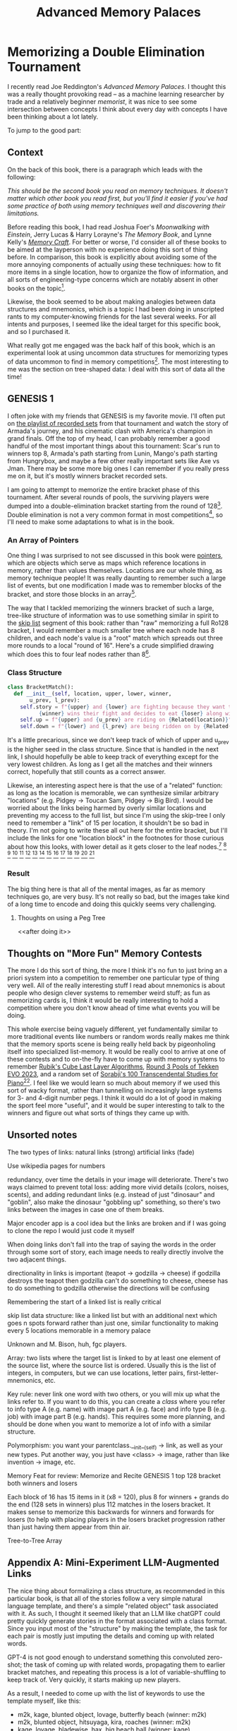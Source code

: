 #+TITLE: Advanced Memory Palaces

* Memorizing a Double Elimination Tournament

I recently read Joe Reddington's /Advanced Memory Palaces/. I thought this was a really thought provoking read -- as a machine learning researcher by trade and a relatively beginner /memorist/, it was nice to see some intersection between concepts I think about every day with concepts I have been thinking about a lot lately.

To jump to the good part: 

<<video>>

** Context

On the back of this book, there is a paragraph which leads with the following:

/This should be the second book you read on memory techniques. It doesn't matter which other book you read first, but you'll find it easier if you've had some practice of both using memory techniques well and discovering their limitations./

Before reading this book, I had read Joshua Foer's /Moonwalking with Einstein/, Jerry Lucas & Harry Lorayne's /The Memory Book/, and Lynne Kelly's /[[https://planetbanatt.net/articles/memorycraft.html][Memory Craft]]/. For better or worse, I'd consider all of these books to be aimed at the layperson with no experience doing this sort of thing before. In comparison, this book is explicitly about avoiding some of the more annoying components of actually /using/ these techniques: how to fit more items in a single location, how to organize the flow of information, and all sorts of engineering-type concerns which are notably absent in other books on the topic[fn:1]. 

Likewise, the book seemed to be about making analogies between data structures and mnemonics, which is a topic I had been doing in unscripted rants to my computer-knowing friends for the last several weeks. For all intents and purposes, I seemed like the ideal target for this specific book, and so I purchased it.

What really got me engaged was the back half of this book, which is an experimental look at using uncommon data structures for memorizing types of data uncommon to find in memory competitions[fn:3]. The most interesting to me was the section on tree-shaped data: I deal with this sort of data all the time! 

** GENESIS 1

I often joke with my friends that GENESIS is my favorite movie. I'll often put on [[https://www.youtube.com/playlist?app=desktop&list=PL58139A3DEBBA2224][the playlist of recorded sets]] from that tournament and watch the story of Armada's journey, and his cinematic clash with America's champion in grand finals. Off the top of my head, I can probably remember a good handful of the most important things about this tournament: Scar's run to winners top 8, Armada's path starting from Lunin, Mango's path starting from Hungrybox, and maybe a few other really important sets like Axe vs Jman. There may be some more big ones I can remember if you really press me on it, but it's mostly winners bracket recorded sets.

I am going to attempt to memorize the entire bracket phase of this tournament. After several rounds of pools, the surviving players were dumped into a double-elimination bracket starting from the round of 128[fn:2]. Double elimination is not a very common format in most competitions[fn:4], so I'll need to make some adaptations to what is in the book.

*** An Array of Pointers

One thing I was surprised to not see discussed in this book were [[https://en.wikipedia.org/wiki/Pointer_(computer_programming)][pointers]], which are objects which serve as maps which reference locations in memory, rather than values themselves. Locations are our whole thing, as memory technique people! It was really daunting to remember such a large list of events, but one modification I made was to remember blocks of the bracket, and store those blocks in an array[fn:5].

The way that I tackled memorizing the winners bracket of such a large, tree-like structure of information was to use something similar in spirit to the [[https://en.wikipedia.org/wiki/Skip_list][skip list]] segment of this book: rather than "raw" memorizing a full Ro128 bracket, I would remember a much smaller tree where each node has 8 children, and each node's value is a "root" match which spreads out three more rounds to a local "round of 16". Here's a crude simplified drawing which does this to four leaf nodes rather than 8[fn:22].

[[../images/from_clipboard/20240117_105159.png]]

*** Class Structure

#+BEGIN_SRC python
  class BracketMatch():
    def __init__(self, location, upper, lower, winner,
		 u_prev, l_prev):
      self.story = f"{upper} and {lower} are fighting because they want to eat {location}.\
		    {winner} wins their fight and decides to eat {loser} along with {location}."
      self.up = f"{upper} and {u_prev} are riding on {Related(location)}"
      self.down = f"{lower} and {l_prev} are being ridden on by {Related(location)}"
#+END_SRC

It's a little precarious, since we don't keep track of which of upper and u_prev is the higher seed in the class structure. Since that is handled in the next link, I should hopefully be able to keep track of everything except for the very lowest children. As long as I get all the matches and their winners correct, hopefully that still counts as a correct answer.

Likewise, an interesting aspect here is that the use of a "related" function: as long as the location is memorable, we can synthesize similar arbitrary "locations" (e.g. Pidgey -> Toucan Sam, Pidgey -> Big Bird). I would be worried about the links being harmed by overly similar locations and preventing my access to the full list, but since I'm using the skip-tree I only need to remember a "link" of 15 per location, it shouldn't be so bad in theory. I'm not going to write these all out here for the entire bracket, but I'll include the links for one "location block" in the footnotes for those curious about how this looks, with lower detail as it gets closer to the leaf nodes.[fn:6] [fn:7] [fn:8] [fn:9] [fn:10] [fn:11] [fn:12] [fn:13] [fn:14] [fn:15] [fn:16] [fn:17] [fn:18] [fn:19] [fn:20] 

[[../images/from_clipboard/20240117_100543.png]]

*** Result

The big thing here is that all of the mental images, as far as memory techniques go, are very busy. It's not really so bad, but the images take kind of a long time to encode and doing this quickly seems very challenging. 

**** Thoughts on using a Peg Tree

<<after doing it>>

** Thoughts on "More Fun" Memory Contests

The more I do this sort of thing, the more I think it's no fun to just bring an a priori system into a competition to remember one particular type of thing very well. All of the really interesting stuff I read about mnemonics is about people who design clever systems to remember weird stuff; as fun as memorizing cards is, I think it would be really interesting to hold a competition where you don't know ahead of time what events you will be doing.

This whole exercise being vaguely different, yet fundamentally similar to more traditional events like numbers or random words really makes me think that the memory sports scene is being really held back by pigeonholing itself into specialized list-memory. It would be really cool to arrive at one of these contests and to on-the-fly have to come up with memory systems to remember [[https://drive.google.com/file/d/1-kf9bSQwUEMFOkyuCuLZj9XNQLzkuk_L/view][Rubik's Cube Last Layer Algorithms]], [[https://liquipedia.net/fighters/Evolution_Championship_Series/2023/T7/Round_3_Pools][Round 3 Pools of Tekken EVO 2023]], and a random set of [[https://en.wikipedia.org/wiki/Transcendental_Studies_(Sorabji)][Sorabji's 100 Transcendental Studies for Piano]][fn:21].  I feel like we would learn so much about memory if we used this sort of wacky format, rather than tunnelling on increasingly large systems for 3- and 4-digit number pegs. I think it would do a lot of good in making the sport feel more "useful", and it would be super interesting to talk to the winners and figure out what sorts of things they came up with. 

** Unsorted notes

The two types of links: natural links (strong) artificial links (fade)

Use wikipedia pages for numbers

redundancy, over time the details in your image will deteriorate. There's two ways claimed to prevent total loss: adding more vivid details (colors, noises, scents), and adding redundant links (e.g. instead of just "dinosaur" and "goblin", also make the dinosaur "gobbling up" something, so there's two links between the images in case one of them breaks.

Major encoder app is a cool idea but the links are broken and if I was going to clone the repo I would just code it myself

When doing links don't fall into the trap of saying the words in the order through some sort of story, each image needs to really directly involve the two adjacent things.

directionality in links is important (teapot -> godzilla -> cheese) if godzilla destroys the teapot then godzilla can't do something to cheese, cheese has to do something to godzilla otherwise the directions will be confusing

Remembering the start of a linked list is really critical

skip list data structure: like a linked list but with an additional next which goes n spots forward rather than just one, similar functionality to making every 5 locations memorable in a memory palace

Unknown and M. Bison, huh, fgc players.

Array: two lists where the target list is linked to by at least one element of the source list, where the source list is ordered. Usually this is the list of integers, in computers, but we can use locations, letter pairs, first-letter-mnemonics, etc.

Key rule: never link one word with two others, or you will mix up what the links refer to. If you want to do this, you can create a /class/ where you refer to info type A (e.g. name) with image part A (e.g. face) and info type B (e.g. job) with image part B (e.g. hands). This requires some more planning, and should be done when you want to memorize a lot of info with a similar structure.

Polymorphism: you want your parentclass.__init__(self) -> link, as well as your new types. Put another way, you just have <class> -> image, rather than like invention -> image, etc.

Memory Feat for review: Memorize and Recite GENESIS 1 top 128 bracket both winners and losers

Each block of 16 has 15 items in it (x8 = 120), plus 8 for winners + grands do the end (128 sets in winners) plus 112 matches in the losers bracket. It makes sense to memorize this backwards for winners and forwards for losers (to help with placing players in the losers bracket progression rather than just having them appear from thin air.

Tree-to-Tree Array

** Appendix A: Mini-Experiment LLM-Augmented Links

The nice thing about formalizing a class structure, as recommended in this particular book, is that all of the stories follow a very simple natural language template, and there's a simple "related object" task associated with it. As such, I thought it seemed likely that an LLM like chatGPT could pretty quickly generate stories in the format associated with a class format. Since you input most of the "structure" by making the template, the task for each pair is mostly just imputing the details and coming up with related words.

GPT-4 is not good enough to understand something this convoluted zero-shot; the task of coming up with related words, propagating them to earlier bracket matches, and repeating this process is a lot of variable-shuffling to keep track of. Very quickly, it starts making up new players.

[[../images/from_clipboard/20240119_161837.png]]

As a result, I needed to come up with the list of keywords to use the template myself, like this:

- m2k, kage, blunted object, lovage, butterfly beach (winner: m2k)
- m2k, blunted object, hitsuyaga, kira, roaches (winner: m2k)
- kage, lovage, bladewise, hax, big beach ball (winner: kage)
- m2k, hitsugaya, bye, connor, zerg (winner: m2k)
- kira, blunted object, alukard, falcomist, city (winner: blunted object)
- bladewise, kage, festizzo, choknater, the sun (winner: kage)
- hax, lovage, eggz, darksonic, volleyball (winner: lovage)
- m2k, bye, protoss (winner: m2k)
- hitsugaya, connor, terran (winner: hitsugaya)
- kira, alukard, skyscraper (winner: kira)
- falcomist, blunted object, subway (winner: blunted object)
- bladewise, festizzo, the moon (winner: bladewise)
- kage, choknater, mars (winner: kage)
- hax, eggz, baseball (winner: hax)
- darksonic, lovage, brazil (winner: lovage)

After this point, it started to almost-work. I think with a less convoluted setup, it would work okay, but with so many key words it started to struggle with making sure "up" was riding and "down" was being ridden, and other such nuances. I maintain this would probably work okay for normal memory palace stuff, and I might revisit it in the future. However, for this particular project it's probably quicker to just use images I think of myself.

[[../images/from_clipboard/20240119_163736.png]]


* Footnotes

[fn:22] There's two purposes here: first, that I don't want to use hundreds of locations on this little stunt testing tree-data mnemonics. Second, I want to relatively quickly keep track of specific players' runs somewhat close to on command, which would just be too annoying to do if I did this entirely from links.

[fn:21] [[https://twitter.com/MarioBrothBlog/status/1747308342924460156][Supper Mario Broth]] posted a very fun tweet linking to a UofT [[https://www.researchgate.net/publication/366008656_Sound-meaning_mapping_Verbal_imitation_of_Super_Mario][Music + Linguistics paper]] which talks about how Yoruban language can encode melody into words. In the study they give examples of the underground theme from SMB1 encoding to "You are going to die here, I don't think you will get home" for the iconic 12 note melody. I would love to see this sort of thing more often! Creative encodings are much more interesting than other parts of the competitive memory space.

[fn:20] Jmoan KFC, location: Lady of the Lake. Jmoan is an insane tag. The long lost J Sheik.

[fn:19] Vwins A Rookie, location: Wizard. The victory twins club the wizard and A Rookie over the head, as they are distracted arguing about whether occult magic is blasphemous. They each eat half of both. A successful outing.

[fn:18] Warriorknight Phil, location: Mechagodzilla.

[fn:17] Hungrybox Psychomidget, location: Mothra

[fn:16] Uberice Ky, location: Captain Crunch. Ky -> KYS.

[fn:15] PKMVodka DJ Nintendo, location: The Cinnamon Challenge. A beautiful mental image springs forth.

[fn:14] everlasting yayuhzz Doraki, location: Beekeeper. 

[fn:13] Mango has a Bye, location: Jerry Seinfeld. It's a show about nothing!

[fn:12] Vwins KFC, location: King Arthur. Vwins -> Victory Twins. Pointers: Wizard, Lady of the Lake

[fn:11] Hungrybox Phil, location: godzilla. Press one, episode 2, this time on top of Godzilla as he destroys the city. Hungrybox artfully dodges any questionable jokes somehow -- maybe Phil is afraid of heights, he's getting eaten alive. Pointers: Hungrybox leaps off godzilla onto Mothra, Mechagodzilla abducts phil.

[fn:10] PKMVodka Uberice, location: Cinnamon Toast Crunch. Vodka + Smirnoff Ice. Pointers: Doing The Cinnamon Challenge after chugging a fifth of vodka, Captain Crunch dramatically standing upon a smirnoff ice like an anime character on a light post.

[fn:9] Mango Doraki, location: Honey Nut Cheerios. Mango wants to eat a Dorayaki, but it's not sweet enough, so he wants to put honey on it. He doesn't know what honey is, so he just tries to squeeze bee juice onto it thinking it's honey. Doraki -> Dorayaki. Pointers: Mango riding Jerry Seinfeld's shoulders as he delivers lines for the Bee Movie, Beekeeper in his suit riding a Doriyaki on his way to work. 

[fn:8] Hungrybox Vwins, location: Three-headed hydra. Hungrybox is fighting the "victory twins", two cartoonish superheroes with "V" on their chests. Hungrybox has his back to the wall, but clutches it out by releasing the three headed hydra, killing both of them at once, devouring their heads like saturn devouring his own children. The weakened hydra is easy pickings for the mighty clutchbox, who makes a delicious hydra stew from it. Pointers: Hungrybox and Phil are riding godzilla, phil is cracking jokes about razing the city and hungrybox is awkwardly trying to follow along. King Arthur is riding upon the victory twins's shoulders, who can only carry his heavy armor because they are powered up by KFC fried chicken.

[fn:7] Mango Uberice, location: Toucan Sam. Mango is hunting for some toucans to eat. He catches toucan sam, who begs to be spared, but Mango cuts his head off. Mango cooks the toucan meat with smirnoff ice, using it like wine in a sauce. It tastes disgusting, so Mango drinks the rest of the smirnoff ice by itself. Pointers: Mango carrying a Doriyaki, heroically riding upon the bee mascot for Honey Nut Cheerios. The wacky cinnamon toast crunch mascots are riding upon a rocket where the thrusters are a bottle of vodka and a bottle of smirnoff ice.

[fn:6] Mango vs Hungrybox, location: Doduo. Mango and Hbox starving on an island, and there's a big tasty looking Doduo running away from them in a panic, making it's trademark squawking noises. I'm sure roasted Doduo tastes just like chicken, but Mango eats Hungrybox Raw out of rage. Pointers: Mango riding on top of toucan sam, his legs off to the side riding his big colorful bill like he's an anime schoolgirl, and he's holding a gigantic smirnoff ice. Hungrybox is bring letting a three headed hydra ride on his back. He is getting crushed by the weight, but he tries to hold up the V for victory sign to make everyone think he's doing okay.

[fn:5] I'm sure the term for this is /chunking/ in a memory palace, but using the terminology presented in the book is kind of fun.

[fn:4] A double elimination tournament in a sport seems like a good way to get yourself injured as fast as possible.

[fn:3] Put another way, this book makes an implicit argument that this is /because/ techniques for them are not developed, and that memory competitions are /competitions about using the techniques/ and not /competitions about memorizing things/.  

[fn:2] There were actually 126 players and two byes, because 2009 was before smashers discovered how powers of 2 worked.

[fn:1] Namely, a lot of these books are written in a way which genuinely seems to suggest they are teaching you some sort of arcane, magical power. They are extremely powerful, to be sure! But this book can be relatively frank about it's cynicism for using these strategies for remembering specific classes of information, something /The Memory Book/ certainly would never dare to do.  
